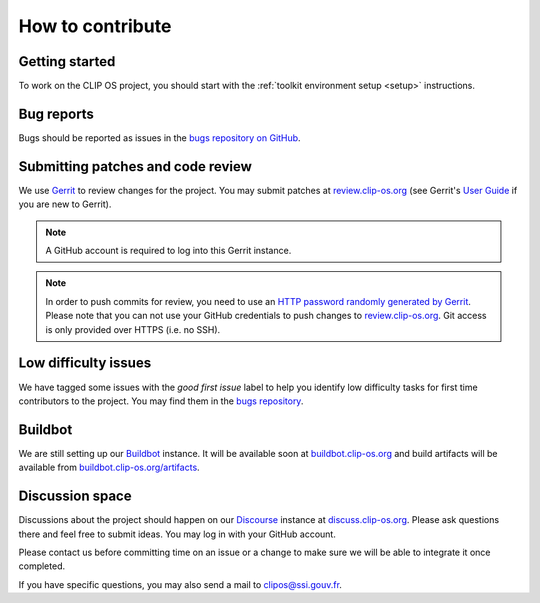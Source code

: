 .. Copyright © 2018 ANSSI.
   CLIP OS is a trademark of the French Republic.
   Content licensed under the Open License version 2.0 as published by Etalab
   (French task force for Open Data).

.. _contribute:

How to contribute
=================

Getting started
---------------

To work on the CLIP OS project, you should start with the :ref:`toolkit
environment setup <setup>` instructions.

Bug reports
-----------

Bugs should be reported as issues in the `bugs repository on GitHub
<https://github.com/CLIPOS/bugs/issues>`_.

Submitting patches and code review
----------------------------------

We use `Gerrit <https://www.gerritcodereview.com>`_ to review changes for the
project. You may submit patches at `review.clip-os.org
<https://review.clip-os.org>`_ (see Gerrit's `User Guide
<https://gerrit-documentation.storage.googleapis.com/Documentation/3.0.1/intro-user.html>`_
if you are new to Gerrit).


.. note::
   A GitHub account is required to log into this Gerrit instance.

.. note::
   In order to push commits for review, you need to use an `HTTP password
   randomly generated by Gerrit
   <https://review.clip-os.org/settings/#HTTPCredentials>`_. Please note that
   you can not use your GitHub credentials to push changes to
   `review.clip-os.org <https://review.clip-os.org>`_. Git access is only
   provided over HTTPS (i.e. no SSH).

Low difficulty issues
---------------------

We have tagged some issues with the `good first issue` label to help you
identify low difficulty tasks for first time contributors to the project. You
may find them in the `bugs repository
<https://github.com/clipos/bugs/issues?q=is%3Aissue+is%3Aopen+label%3A%22good+first+issue%22>`_.

Buildbot
--------

We are still setting up our `Buildbot <https://buildbot.net>`_ instance. It
will be available soon at `buildbot.clip-os.org
<https://buildbot.clip-os.org>`_ and build artifacts will be available from
`buildbot.clip-os.org/artifacts <https://buildbot.clip-os.org/artifacts/>`_.

Discussion space
----------------

Discussions about the project should happen on our `Discourse
<https://www.discourse.org/>`_ instance at `discuss.clip-os.org
<https://discuss.clip-os.org/c/clipos5>`_. Please ask questions there and feel
free to submit ideas. You may log in with your GitHub account.

Please contact us before committing time on an issue or a change to make sure
we will be able to integrate it once completed.

If you have specific questions, you may also send a mail to `clipos@ssi.gouv.fr
<mailto:clipos@ssi.gouv.fr>`_.

.. vim: set tw=79 ts=2 sts=2 sw=2 et:
